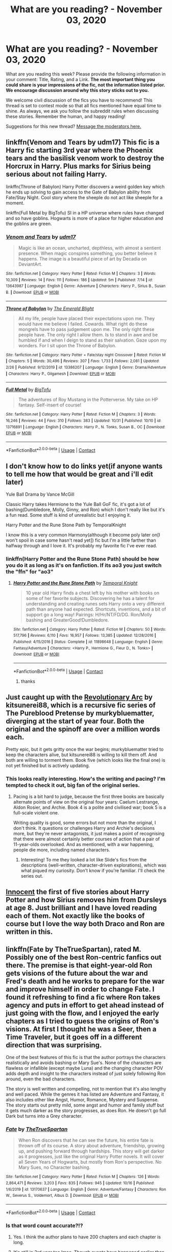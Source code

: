 #+TITLE: What are you reading? - November 03, 2020

* What are you reading? - November 03, 2020
:PROPERTIES:
:Author: AutoModerator
:Score: 26
:DateUnix: 1604405097.0
:DateShort: 2020-Nov-03
:FlairText: Weekly Discussion
:END:
What are you reading this week? Please provide the following information in your comment: Title, Rating, and a Link. *The most important thing you could share is your impressions of the fic, not the information listed prior. We encourage discussion around why this story sticks out to you.*

We welcome civil discussion of the fics you have to recommend! This thread is set to contest mode so that all fics mentioned have equal time to shine. As always, we ask you follow the subreddit rules when discussing these stories. Remember the human, and happy reading!

Suggestions for this new thread? [[https://www.reddit.com/message/compose?to=%2Fr%2FHPfanfiction&subject=Weekly+Thread][Message the moderators here.]]


** linkffn(Venom and Tears by udm17) This fic is a Harry fic starting 3rd year where the Phoenix tears and the basilisk venom work to destroy the Horcrux in Harry. Plus marks for Sirius being serious about not failing Harry.

linkffn(Throne of Babylon) Harry Potter discovers a weird golden key which he ends up solving to gain access to the Gate of Babylon ability from Fate/Stay Night. Cool story where the sheeple do not act like sheeple for a moment.

linkffn(Full Metal by BigTofu) SI in a HP universe where rules have changed and so have goblins. Hogwarts is more of a place for higher education and the goblins are green.
:PROPERTIES:
:Author: FunSolution
:Score: 1
:DateUnix: 1604418885.0
:DateShort: 2020-Nov-03
:END:

*** [[https://www.fanfiction.net/s/13643987/1/][*/Venom and Tears/*]] by [[https://www.fanfiction.net/u/13147736/udm17][/udm17/]]

#+begin_quote
  Magic is like an ocean, uncharted, depthless, with almost a sentient presence. When magic conspires something, you better believe it happens. The image is a beautiful piece of art by Decadia on DeviantArt.
#+end_quote

^{/Site/:} ^{fanfiction.net} ^{*|*} ^{/Category/:} ^{Harry} ^{Potter} ^{*|*} ^{/Rated/:} ^{Fiction} ^{M} ^{*|*} ^{/Chapters/:} ^{3} ^{*|*} ^{/Words/:} ^{10,309} ^{*|*} ^{/Reviews/:} ^{14} ^{*|*} ^{/Favs/:} ^{111} ^{*|*} ^{/Follows/:} ^{186} ^{*|*} ^{/Updated/:} ^{5m} ^{*|*} ^{/Published/:} ^{7/14} ^{*|*} ^{/id/:} ^{13643987} ^{*|*} ^{/Language/:} ^{English} ^{*|*} ^{/Genre/:} ^{Adventure} ^{*|*} ^{/Characters/:} ^{Harry} ^{P.,} ^{Sirius} ^{B.,} ^{Susan} ^{B.} ^{*|*} ^{/Download/:} ^{[[http://www.ff2ebook.com/old/ffn-bot/index.php?id=13643987&source=ff&filetype=epub][EPUB]]} ^{or} ^{[[http://www.ff2ebook.com/old/ffn-bot/index.php?id=13643987&source=ff&filetype=mobi][MOBI]]}

--------------

[[https://www.fanfiction.net/s/13386207/1/][*/Throne of Babylon/*]] by [[https://www.fanfiction.net/u/806742/The-Emerald-Blight][/The Emerald Blight/]]

#+begin_quote
  All my life, people have placed their expectations upon me. They would have me believe I failed. Cowards. What right do these mongrels have to pass judgement upon me. The only right these people have. The only right I allow them. Is to stand in awe and be humbled if and when I deign to stand as their salvation. Gaze upon my wonders. For I sit upon the Throne of Babylon.
#+end_quote

^{/Site/:} ^{fanfiction.net} ^{*|*} ^{/Category/:} ^{Harry} ^{Potter} ^{+} ^{Fate/stay} ^{night} ^{Crossover} ^{*|*} ^{/Rated/:} ^{Fiction} ^{M} ^{*|*} ^{/Chapters/:} ^{5} ^{*|*} ^{/Words/:} ^{30,496} ^{*|*} ^{/Reviews/:} ^{307} ^{*|*} ^{/Favs/:} ^{1,733} ^{*|*} ^{/Follows/:} ^{2,081} ^{*|*} ^{/Updated/:} ^{2/26} ^{*|*} ^{/Published/:} ^{9/12/2019} ^{*|*} ^{/id/:} ^{13386207} ^{*|*} ^{/Language/:} ^{English} ^{*|*} ^{/Genre/:} ^{Drama/Adventure} ^{*|*} ^{/Characters/:} ^{Harry} ^{P.,} ^{Gilgamesh} ^{*|*} ^{/Download/:} ^{[[http://www.ff2ebook.com/old/ffn-bot/index.php?id=13386207&source=ff&filetype=epub][EPUB]]} ^{or} ^{[[http://www.ff2ebook.com/old/ffn-bot/index.php?id=13386207&source=ff&filetype=mobi][MOBI]]}

--------------

[[https://www.fanfiction.net/s/13716891/1/][*/Full Metal/*]] by [[https://www.fanfiction.net/u/10468806/BigTofu][/BigTofu/]]

#+begin_quote
  The adventures of Roy Mustang in the Potterverse. My take on HP fantasy. Self-insert of course!
#+end_quote

^{/Site/:} ^{fanfiction.net} ^{*|*} ^{/Category/:} ^{Harry} ^{Potter} ^{*|*} ^{/Rated/:} ^{Fiction} ^{M} ^{*|*} ^{/Chapters/:} ^{3} ^{*|*} ^{/Words/:} ^{16,246} ^{*|*} ^{/Reviews/:} ^{44} ^{*|*} ^{/Favs/:} ^{310} ^{*|*} ^{/Follows/:} ^{383} ^{*|*} ^{/Updated/:} ^{10/31} ^{*|*} ^{/Published/:} ^{10/10} ^{*|*} ^{/id/:} ^{13716891} ^{*|*} ^{/Language/:} ^{English} ^{*|*} ^{/Characters/:} ^{Harry} ^{P.,} ^{N.} ^{Tonks,} ^{Susan} ^{B.,} ^{OC} ^{*|*} ^{/Download/:} ^{[[http://www.ff2ebook.com/old/ffn-bot/index.php?id=13716891&source=ff&filetype=epub][EPUB]]} ^{or} ^{[[http://www.ff2ebook.com/old/ffn-bot/index.php?id=13716891&source=ff&filetype=mobi][MOBI]]}

--------------

*FanfictionBot*^{2.0.0-beta} | [[https://github.com/FanfictionBot/reddit-ffn-bot/wiki/Usage][Usage]] | [[https://www.reddit.com/message/compose?to=tusing][Contact]]
:PROPERTIES:
:Author: FanfictionBot
:Score: 1
:DateUnix: 1604423094.0
:DateShort: 2020-Nov-03
:END:


** I don't know how to do links yet(if anyone wants to tell me how that would be great and i'll edit later)

Yule Ball Drama by Vance McGill

Classic Harry takes Hermione to the Yule Ball GoF fic, it's got a lot of bashing(Dumbledore, Molly, Ginny, and Ron) which I don't really like but it's a fun read. Some stuff is kind of unrealistic but I enjoying it.

Harry Potter and the Rune Stone Path by TemporalKnight

I know this is a very common Harmony(although it become poly later on[I won't spoil in case some hasn't read yet]) fic but I'm a little farther than halfway through and I love it. It's probably my favorite fic I've ever read.
:PROPERTIES:
:Author: Hadsta
:Score: 1
:DateUnix: 1604441268.0
:DateShort: 2020-Nov-04
:END:

*** linkffn(Harry Potter and the Rune Stone Path) should be how you do it as long as it's on fanfiction. If its ao3 you just switch the "ffn" for "ao3"
:PROPERTIES:
:Author: Tunistalli
:Score: 1
:DateUnix: 1604469118.0
:DateShort: 2020-Nov-04
:END:

**** [[https://www.fanfiction.net/s/11898648/1/][*/Harry Potter and the Rune Stone Path/*]] by [[https://www.fanfiction.net/u/1057022/Temporal-Knight][/Temporal Knight/]]

#+begin_quote
  10 year old Harry finds a chest left by his mother with books on some of her favorite subjects. Discovering he has a talent for understanding and creating runes sets Harry onto a very different path than anyone had expected. Shortcuts, inventions, and a bit of support go a long way! Pairings: H/Hr/NT/FD/DG. Ron/Molly bashing and GreaterGood!Dumbledore.
#+end_quote

^{/Site/:} ^{fanfiction.net} ^{*|*} ^{/Category/:} ^{Harry} ^{Potter} ^{*|*} ^{/Rated/:} ^{Fiction} ^{M} ^{*|*} ^{/Chapters/:} ^{50} ^{*|*} ^{/Words/:} ^{517,796} ^{*|*} ^{/Reviews/:} ^{6,110} ^{*|*} ^{/Favs/:} ^{16,957} ^{*|*} ^{/Follows/:} ^{13,385} ^{*|*} ^{/Updated/:} ^{12/28/2016} ^{*|*} ^{/Published/:} ^{4/15/2016} ^{*|*} ^{/Status/:} ^{Complete} ^{*|*} ^{/id/:} ^{11898648} ^{*|*} ^{/Language/:} ^{English} ^{*|*} ^{/Genre/:} ^{Fantasy/Adventure} ^{*|*} ^{/Characters/:} ^{<Harry} ^{P.,} ^{Hermione} ^{G.,} ^{Fleur} ^{D.,} ^{N.} ^{Tonks>} ^{*|*} ^{/Download/:} ^{[[http://www.ff2ebook.com/old/ffn-bot/index.php?id=11898648&source=ff&filetype=epub][EPUB]]} ^{or} ^{[[http://www.ff2ebook.com/old/ffn-bot/index.php?id=11898648&source=ff&filetype=mobi][MOBI]]}

--------------

*FanfictionBot*^{2.0.0-beta} | [[https://github.com/FanfictionBot/reddit-ffn-bot/wiki/Usage][Usage]] | [[https://www.reddit.com/message/compose?to=tusing][Contact]]
:PROPERTIES:
:Author: FanfictionBot
:Score: 1
:DateUnix: 1604469136.0
:DateShort: 2020-Nov-04
:END:

***** thanks
:PROPERTIES:
:Author: Hadsta
:Score: 1
:DateUnix: 1604607634.0
:DateShort: 2020-Nov-05
:END:


** Just caught up with the [[https://archiveofourown.org/series/1722145][Revolutionary Arc]] by kitsunerei88, which is a recursive fic series of The Pureblood Pretense by murkybluematter, diverging at the start of year four. Both the original and the spinoff are over a million words each.

Pretty epic, but it gets gritty once the war begins; murkybluematter tried to keep the characters alive, but kitsunerei88 is willing to kill them off. And both are willing to torment them. Book five (which looks like the final one) is not yet finished but is actively updating.
:PROPERTIES:
:Author: thrawnca
:Score: 1
:DateUnix: 1604522328.0
:DateShort: 2020-Nov-05
:END:

*** This looks really interesting. How's the writing and pacing? I'm tempted to check it out, big fan of the original series.
:PROPERTIES:
:Author: francoisschubert
:Score: 1
:DateUnix: 1604556832.0
:DateShort: 2020-Nov-05
:END:

**** Pacing is a bit hard to judge, because the first three books are basically alternate points of view on the original four years: Caelum Lestrange, Aldon Rosier, and Archie. Book 4 is a polite and civilised war; book 5 is a full-scale violent one.

Writing quality is good, some errors but not more than the original, I don't think. It questions or challenges Harry and Archie's decisions more, but they're never antagonists, it just makes a point of recognising that there were almost certainly better courses of action that a pair of 11-year-olds overlooked. And as mentioned, with a war happening, people die more, including named characters.
:PROPERTIES:
:Author: thrawnca
:Score: 1
:DateUnix: 1604557463.0
:DateShort: 2020-Nov-05
:END:

***** Interesting! To me they looked a lot like Slide's fics from the descriptions (well-written, character-driven explorations), which was what piqued my curiosity. Don't know if you're familiar. I'll check the series out.
:PROPERTIES:
:Author: francoisschubert
:Score: 1
:DateUnix: 1604559265.0
:DateShort: 2020-Nov-05
:END:


** [[https://www.fanfiction.net/s/9469064/1/Innocent][Innocent]] the first of five stories about Harry Potter and how Sirius removes him from Dursleys at age 8. Just brilliant and I have loved reading each of them. Not exactly like the books of course but I love the way both Draco and Ron are written in this.
:PROPERTIES:
:Author: Tennyson_Poet
:Score: 1
:DateUnix: 1604540116.0
:DateShort: 2020-Nov-05
:END:


** linkffn(Fate by TheTrueSpartan), rated M. Possibly one of the best Ron-centric fanfics out there. The premise is that eight-year-old Ron gets visions of the future about the war and Fred's death and he works to prepare for the war and improve himself in order to change Fate. I found it refreshing to find a fic where Ron takes agency and puts in effort to get ahead instead of just going with the flow, and I enjoyed the early chapters as I tried to guess the origins of Ron's visions. At first I thought he was a Seer, then a Time Traveler, but it goes off in a different direction that was surprising.

One of the best features of this fic is that the author portrays the characters realistically and avoids bashing or Mary Sue's. None of the characters are flawless or infallible (except maybe Luna) and the changing character POV adds depth and insight to the characters instead of just solely following Ron around, even the bad characters.

The story is well written and compelling, not to mention that it's also lengthy and well paced. While the genres it has listed are Adventure and Fantasy, it also includes other like Angst, Humor, Romance, Mystery and Suspense. The story starts out pretty mild, some angst and humor and family stuff but it gets much darker as the story progresses, as does Ron. He doesn't go full Dark but turns into a Grey character.
:PROPERTIES:
:Author: Sweet_Xocoatl
:Score: 1
:DateUnix: 1604515819.0
:DateShort: 2020-Nov-04
:END:

*** [[https://www.fanfiction.net/s/13170637/1/][*/Fate/*]] by [[https://www.fanfiction.net/u/11323222/TheTrueSpartan][/TheTrueSpartan/]]

#+begin_quote
  When Ron discovers that he can see the future, his entire fate is thrown off of its course. A story about adventure, friendship, growing up, and pushing forward through hardships. This story will get darker as it progresses, just like the original Harry Potter novels. It will cover all Seven Years of Hogwarts, but mostly from Ron's perspective. No Mary Sues, no Character bashing.
#+end_quote

^{/Site/:} ^{fanfiction.net} ^{*|*} ^{/Category/:} ^{Harry} ^{Potter} ^{*|*} ^{/Rated/:} ^{Fiction} ^{M} ^{*|*} ^{/Chapters/:} ^{126} ^{*|*} ^{/Words/:} ^{2,864,471} ^{*|*} ^{/Reviews/:} ^{3,203} ^{*|*} ^{/Favs/:} ^{835} ^{*|*} ^{/Follows/:} ^{945} ^{*|*} ^{/Updated/:} ^{10/16} ^{*|*} ^{/Published/:} ^{1/6/2019} ^{*|*} ^{/id/:} ^{13170637} ^{*|*} ^{/Language/:} ^{English} ^{*|*} ^{/Genre/:} ^{Adventure/Fantasy} ^{*|*} ^{/Characters/:} ^{Ron} ^{W.,} ^{Severus} ^{S.,} ^{Voldemort,} ^{Albus} ^{D.} ^{*|*} ^{/Download/:} ^{[[http://www.ff2ebook.com/old/ffn-bot/index.php?id=13170637&source=ff&filetype=epub][EPUB]]} ^{or} ^{[[http://www.ff2ebook.com/old/ffn-bot/index.php?id=13170637&source=ff&filetype=mobi][MOBI]]}

--------------

*FanfictionBot*^{2.0.0-beta} | [[https://github.com/FanfictionBot/reddit-ffn-bot/wiki/Usage][Usage]] | [[https://www.reddit.com/message/compose?to=tusing][Contact]]
:PROPERTIES:
:Author: FanfictionBot
:Score: 1
:DateUnix: 1604515849.0
:DateShort: 2020-Nov-04
:END:


*** Is that word count accurate?!?
:PROPERTIES:
:Author: MaxBoom93Official
:Score: 1
:DateUnix: 1604542461.0
:DateShort: 2020-Nov-05
:END:

**** Yes. I think the author plans to have 200 chapters and each chapter is long.
:PROPERTIES:
:Author: Sweet_Xocoatl
:Score: 1
:DateUnix: 1604542590.0
:DateShort: 2020-Nov-05
:END:


**** It's still in 3rd year too lmao. Though events have happened earlier than in canon.
:PROPERTIES:
:Author: Newtonianethicist
:Score: 1
:DateUnix: 1604839729.0
:DateShort: 2020-Nov-08
:END:


** Just got finished reading Season of Warmth by Snapegirlkmf, [[https://www.fanfiction.net/s/6535829/1/Season-of-Warmth]]. Very nice. Snape n Harry become friends. Very well written, the plot develops at a good pace, lots of good, realistic emotional nuance. Positive and heartwarming story (my /fav/ kind of story). If you like the author corvusdraconis you'll like this one. 4.5 out of 5 stars. I look forward to reading more stories by this author.

Only downside is some excessively long expositions of the character's inner mental and emotional state, but that's a common problem in a lot of otherwise good fan fiction. I often just skim/skip these sections. Seems that many fanfic writers can't resist the urge to explain character's inner states in endless mind-numbing detail; page after page after page. I have to create a meme and hashtag about this.
:PROPERTIES:
:Author: ch3nr3z1g
:Score: 1
:DateUnix: 1604807084.0
:DateShort: 2020-Nov-08
:END:


** Rereading the Honor series by Stephen Ratliff. What if Cedric's death was acknowledged by more than Dumbledore at the leaving feast--and the fallout thereof.

- "Honor a Hufflepuff" linkffn(7640636)

- "Honor to Serve" linkffn(8089778)

- "Neville Reads the Prophet" linkffn(7658499)

Edit: formatting
:PROPERTIES:
:Author: amethyst_lover
:Score: 1
:DateUnix: 1604886299.0
:DateShort: 2020-Nov-09
:END:


** 1. “The Ilvermorny Champion by Vance McGill” linkffn(12048619) ... I have tried to read this story couple of years ago, and I had very different impressions from the part I read then now. Originally, I was intrigued by the idea of true character development of Hermione from ostracised, bullied, and truly socially awkward ugly duckling to the beautiful swan and girlfriend to the Boy Who Lived. Except, I switched off the book, when I hit requirement for Harry to be multiply married with multiple wives. Recently somebody mentioned this story again, and so I have decided to clench my teeth and try to get through my first harem story. And yes, my prejudices were right, harem (or polygamy) is really 100% sign of the story I don't want to read. No, it is not porn, yes, it is rated M for a reason, but nothing which wouldn't coming out of the story. Yes, there is (in my opinion) too much romantic lesbian relationship between two twelve years old girls (no, nothing physical). However, it was just another proof that authors who go for the glittery shenanigans like harem, betrothal contracts, usually use them as a substitute for the real story. The key event around which whole plot line happens when suddenly one of the main heroines of the story suddenly behaves like an idiot just because author didn't find an organic way how to force story to be like he wanted it, so he beaten it down into submission. Moreover (and that's my general problem with Lord/Heiress type of stories), that life is so distant and alien to me, that I have no emotional contact and interest in it. Sorry, time wasted.

2. “[[https://www.portkey-archive.org/story/7700][Hermione Granger and The Goblet of Fire by Coulsdon Eagle]]” (Summary: “What if it had been Hermione's name that the Goblet of Fire spat out? A complex spell cast one summer with the most innocent of intentions results in the Brightest Witch of her Age being entered into the Triwizard Tournament. How can she get out of this?”, last update: 2012-10-31) Classical Harmony story about budding relationship of Harry and Hermione during the Triwizard Tournament, but with a twist that the involuntary fourth Champion is Hermione, not Harry. Contrary to many other Harmony stories this is really well written: there is character development, characters are not just materialized wishful thinking of the author, Hermione is really not a Wonder Woman, they really struggle to decide for each other (actually, I am not sure whether they have a real full mouth-to-mouth kiss in whole story). Also, the relationship between Hermione and her parents is a way more complicated than the 100% approval usual in other Harmony stories. Also, the bad person are really bad, and they try to hurt Hermione all the time. The whole thing was a way more realistic than usual. If you are into GoF stories (and I am kind of fed up with them), then this is certainly the one to read.

3. “A Pinch of Salt, A Dash of Magic by kgfinkel” linkffn(13715486) This is just pure delight. Harry grows up with good!Dursleys and he loves to cook and does it well. Pre-Hogwarts story with a lot of recipes included (kind of similar in this with “proof by novensides” linkao3(15687453)). Sweet, super-sweet, but good desert.
:PROPERTIES:
:Author: ceplma
:Score: 1
:DateUnix: 1604411124.0
:DateShort: 2020-Nov-03
:END:

*** [[https://archiveofourown.org/works/15687453][*/proof/*]] by [[https://www.archiveofourown.org/users/orphan_account/pseuds/orphan_account][/orphan_account/]]

#+begin_quote
  "Proofing, also sometimes called final fermentation, is the specific term for allowing dough to rise after it has been shaped and before it is baked."Less than a year has passed since the final battle, and the Ministry is already up to its old tricks. Harry would very much like them to stop ignoring due process, tossing people in Azkaban, controlling the press, and menacing the populace with dementors.He would also like, if at all possible, to bake a passable loaf of bread.
#+end_quote

^{/Site/:} ^{Archive} ^{of} ^{Our} ^{Own} ^{*|*} ^{/Fandom/:} ^{Harry} ^{Potter} ^{-} ^{J.} ^{K.} ^{Rowling} ^{*|*} ^{/Published/:} ^{2018-08-15} ^{*|*} ^{/Completed/:} ^{2018-08-31} ^{*|*} ^{/Words/:} ^{28664} ^{*|*} ^{/Chapters/:} ^{5/5} ^{*|*} ^{/Comments/:} ^{146} ^{*|*} ^{/Kudos/:} ^{884} ^{*|*} ^{/Bookmarks/:} ^{435} ^{*|*} ^{/Hits/:} ^{9092} ^{*|*} ^{/ID/:} ^{15687453} ^{*|*} ^{/Download/:} ^{[[https://archiveofourown.org/downloads/15687453/proof.epub?updated_at=1595197544][EPUB]]} ^{or} ^{[[https://archiveofourown.org/downloads/15687453/proof.mobi?updated_at=1595197544][MOBI]]}

--------------

[[https://www.fanfiction.net/s/12048619/1/][*/The Ilvermorny Champion/*]] by [[https://www.fanfiction.net/u/670787/Vance-McGill][/Vance McGill/]]

#+begin_quote
  Instead of Durmstrang Academy, Ilvermorny School of Witchcraft and Wizardry was invited to take part in the 1994 Triwizard Tournament. When Ilvermorny arrives at Hogwarts, Albus Dumbledore is shocked to see the long-thought-dead Harry and Lily Potter appear, as well as the missing Sirius Black and Remus Lupin. Harry/Hermione/Daphne; Gabrielle/OFC; Alternate Universe. TEMP. HIATUS
#+end_quote

^{/Site/:} ^{fanfiction.net} ^{*|*} ^{/Category/:} ^{Harry} ^{Potter} ^{*|*} ^{/Rated/:} ^{Fiction} ^{M} ^{*|*} ^{/Chapters/:} ^{62} ^{*|*} ^{/Words/:} ^{380,672} ^{*|*} ^{/Reviews/:} ^{3,091} ^{*|*} ^{/Favs/:} ^{4,867} ^{*|*} ^{/Follows/:} ^{5,846} ^{*|*} ^{/Updated/:} ^{4/5/2017} ^{*|*} ^{/Published/:} ^{7/13/2016} ^{*|*} ^{/id/:} ^{12048619} ^{*|*} ^{/Language/:} ^{English} ^{*|*} ^{/Genre/:} ^{Romance/Adventure} ^{*|*} ^{/Characters/:} ^{<Harry} ^{P.,} ^{Hermione} ^{G.,} ^{Daphne} ^{G.>} ^{Lily} ^{Evans} ^{P.} ^{*|*} ^{/Download/:} ^{[[http://www.ff2ebook.com/old/ffn-bot/index.php?id=12048619&source=ff&filetype=epub][EPUB]]} ^{or} ^{[[http://www.ff2ebook.com/old/ffn-bot/index.php?id=12048619&source=ff&filetype=mobi][MOBI]]}

--------------

[[https://www.fanfiction.net/s/13715486/1/][*/A Pinch of Salt, A Dash of Magic/*]] by [[https://www.fanfiction.net/u/7217713/kgfinkel][/kgfinkel/]]

#+begin_quote
  'Food has a magical quality of its own' so Harry thought. So what might happen when he finds out that magic is real and that hearts and minds can be adjusted by serving the perfect dish? AD/RW/DM bashing, Good Dursleys, recipes are real!
#+end_quote

^{/Site/:} ^{fanfiction.net} ^{*|*} ^{/Category/:} ^{Harry} ^{Potter} ^{*|*} ^{/Rated/:} ^{Fiction} ^{T} ^{*|*} ^{/Chapters/:} ^{9} ^{*|*} ^{/Words/:} ^{60,868} ^{*|*} ^{/Reviews/:} ^{257} ^{*|*} ^{/Favs/:} ^{404} ^{*|*} ^{/Follows/:} ^{679} ^{*|*} ^{/Updated/:} ^{11/1} ^{*|*} ^{/Published/:} ^{10/8} ^{*|*} ^{/id/:} ^{13715486} ^{*|*} ^{/Language/:} ^{English} ^{*|*} ^{/Genre/:} ^{Adventure/Friendship} ^{*|*} ^{/Characters/:} ^{<Harry} ^{P.,} ^{Hermione} ^{G.>} ^{Neville} ^{L.,} ^{Petunia} ^{D.} ^{*|*} ^{/Download/:} ^{[[http://www.ff2ebook.com/old/ffn-bot/index.php?id=13715486&source=ff&filetype=epub][EPUB]]} ^{or} ^{[[http://www.ff2ebook.com/old/ffn-bot/index.php?id=13715486&source=ff&filetype=mobi][MOBI]]}

--------------

*FanfictionBot*^{2.0.0-beta} | [[https://github.com/FanfictionBot/reddit-ffn-bot/wiki/Usage][Usage]] | [[https://www.reddit.com/message/compose?to=tusing][Contact]]
:PROPERTIES:
:Author: FanfictionBot
:Score: 1
:DateUnix: 1604411145.0
:DateShort: 2020-Nov-03
:END:


** Benefits of old laws linkffn(Benefits of old laws ulktante)

I've read part of this fic before but i never finished it, so this time I'm determined to do so. It's quite different from most other Voldemort goes political stories. I think the best part is Harry's struggles to accept his new guardian/parent and Marvolo's struggles to get reacquainted with emotions. They aren't immediately okay with their new situation and are slowly working through it, it is something not done well in a lot of other stories.
:PROPERTIES:
:Author: Leafyeyes417
:Score: 1
:DateUnix: 1604412259.0
:DateShort: 2020-Nov-03
:END:

*** [[https://www.fanfiction.net/s/11540013/1/][*/Benefits of old laws/*]] by [[https://www.fanfiction.net/u/6680908/ulktante][/ulktante/]]

#+begin_quote
  Parts of souls do not go on alone. When Voldemort returns to a body he is much more sane than before and realizes that he cannot go on as he started. Finding some old laws he sets out to reach his goals in another way. Harry will find his world turned upside down once more and we will see how people react when the evil is not acting how they think it should.
#+end_quote

^{/Site/:} ^{fanfiction.net} ^{*|*} ^{/Category/:} ^{Harry} ^{Potter} ^{*|*} ^{/Rated/:} ^{Fiction} ^{T} ^{*|*} ^{/Chapters/:} ^{109} ^{*|*} ^{/Words/:} ^{878,803} ^{*|*} ^{/Reviews/:} ^{6,332} ^{*|*} ^{/Favs/:} ^{6,009} ^{*|*} ^{/Follows/:} ^{6,195} ^{*|*} ^{/Updated/:} ^{10/3/2019} ^{*|*} ^{/Published/:} ^{10/3/2015} ^{*|*} ^{/Status/:} ^{Complete} ^{*|*} ^{/id/:} ^{11540013} ^{*|*} ^{/Language/:} ^{English} ^{*|*} ^{/Genre/:} ^{Family} ^{*|*} ^{/Characters/:} ^{Harry} ^{P.,} ^{Severus} ^{S.,} ^{Voldemort} ^{*|*} ^{/Download/:} ^{[[http://www.ff2ebook.com/old/ffn-bot/index.php?id=11540013&source=ff&filetype=epub][EPUB]]} ^{or} ^{[[http://www.ff2ebook.com/old/ffn-bot/index.php?id=11540013&source=ff&filetype=mobi][MOBI]]}

--------------

*FanfictionBot*^{2.0.0-beta} | [[https://github.com/FanfictionBot/reddit-ffn-bot/wiki/Usage][Usage]] | [[https://www.reddit.com/message/compose?to=tusing][Contact]]
:PROPERTIES:
:Author: FanfictionBot
:Score: 1
:DateUnix: 1604412286.0
:DateShort: 2020-Nov-03
:END:


*** Are there any pairings in this?
:PROPERTIES:
:Author: sk4t4s
:Score: 1
:DateUnix: 1604424530.0
:DateShort: 2020-Nov-03
:END:

**** Snape/OC. Otherwise minimal, as I recall.
:PROPERTIES:
:Author: manatee-vs-walrus
:Score: 1
:DateUnix: 1604429900.0
:DateShort: 2020-Nov-03
:END:


**** I'm at chapter 46 and like manatee says, only Snape/OC. It's not explicit content either, just some handholding and a few kisses so far (like a goodbye kiss or whatever).
:PROPERTIES:
:Author: Leafyeyes417
:Score: 1
:DateUnix: 1604440471.0
:DateShort: 2020-Nov-04
:END:


** I am completely enthralled by [[https://www.fanfiction.net/s/13653786/1/Serpentine-Advice][Serpentine Advice]] linkffn(13653786). The story has a little bit for everyone: romance (non-harem HP/DG/HG love triangle), political intrigue, grey!Harry, founders, economics, ethics/morality, etc.

It starts near the end of 3rd year when Harry discovers a portrait of Salazar Slytherin in the Chamber of Secrets, which begins a mentor/mentee relationship between the two. The story is a work in progress and 4th year is on the very of beginning. The author updates frequently.
:PROPERTIES:
:Author: A2groundhog
:Score: 1
:DateUnix: 1604420206.0
:DateShort: 2020-Nov-03
:END:

*** By love triangle do you mean Harry likes both but hasn't decided which to be with or that they have all agreed to try together?
:PROPERTIES:
:Author: Leafyeyes417
:Score: 1
:DateUnix: 1604440858.0
:DateShort: 2020-Nov-04
:END:

**** as of the current chapter they are certainly competing for his attention
:PROPERTIES:
:Author: IamDelilahh
:Score: 1
:DateUnix: 1604498186.0
:DateShort: 2020-Nov-04
:END:

***** They are knowingly competing against each other AND Harry is just now realizing that he likes both
:PROPERTIES:
:Author: A2groundhog
:Score: 1
:DateUnix: 1604505110.0
:DateShort: 2020-Nov-04
:END:


*** [[https://www.fanfiction.net/s/13653786/1/][*/Serpentine Advice/*]] by [[https://www.fanfiction.net/u/13827438/ubiquitouslyverbose][/ubiquitouslyverbose/]]

#+begin_quote
  Following the events of Third Year, Harry Potter explores the Chamber of Secrets and finds a portrait of Salazar Slytherin. Following Slytherin's advice, Harry will attempt to break out of the games set upon him and finally be free. But how? And is freedom even possible for the Boy-Who-Lived?
#+end_quote

^{/Site/:} ^{fanfiction.net} ^{*|*} ^{/Category/:} ^{Harry} ^{Potter} ^{*|*} ^{/Rated/:} ^{Fiction} ^{T} ^{*|*} ^{/Chapters/:} ^{18} ^{*|*} ^{/Words/:} ^{119,772} ^{*|*} ^{/Reviews/:} ^{285} ^{*|*} ^{/Favs/:} ^{970} ^{*|*} ^{/Follows/:} ^{1,554} ^{*|*} ^{/Updated/:} ^{57m} ^{*|*} ^{/Published/:} ^{7/25} ^{*|*} ^{/id/:} ^{13653786} ^{*|*} ^{/Language/:} ^{English} ^{*|*} ^{/Characters/:} ^{Harry} ^{P.,} ^{Hermione} ^{G.,} ^{Salazar} ^{S.,} ^{Daphne} ^{G.} ^{*|*} ^{/Download/:} ^{[[http://www.ff2ebook.com/old/ffn-bot/index.php?id=13653786&source=ff&filetype=epub][EPUB]]} ^{or} ^{[[http://www.ff2ebook.com/old/ffn-bot/index.php?id=13653786&source=ff&filetype=mobi][MOBI]]}

--------------

*FanfictionBot*^{2.0.0-beta} | [[https://github.com/FanfictionBot/reddit-ffn-bot/wiki/Usage][Usage]] | [[https://www.reddit.com/message/compose?to=tusing][Contact]]
:PROPERTIES:
:Author: FanfictionBot
:Score: 1
:DateUnix: 1604420224.0
:DateShort: 2020-Nov-03
:END:


** It is literally impossible to name them all so here is some

Star Chronicle series linkffn(13247548; 13429565; 13518085; 13635172)

A Brand New Start linkffn(A Brand New Start by Fairywm)

(Too lazy to type out Title) linkffn(13308768)

I'm also reading a couple Naruto fics
:PROPERTIES:
:Author: Oh_Hi_There_Spider
:Score: 1
:DateUnix: 1604450377.0
:DateShort: 2020-Nov-04
:END:

*** [[https://www.fanfiction.net/s/13247548/1/][*/Lionheart/*]] by [[https://www.fanfiction.net/u/3852155/NileRivers94][/NileRivers94/]]

#+begin_quote
  Leo Castor Black of Number 4, Privet Drive was happy to say that he was the furthest thing from normal, thank you very much. Most likely because that would make him like the Dursleys, whom he despised. Fortunately, he was more like his cousin, Harry. When a couple of letters appear and tell them they're wizards... well, the boy couldn't be more pleased. Rest of Summary in Prologue.
#+end_quote

^{/Site/:} ^{fanfiction.net} ^{*|*} ^{/Category/:} ^{Harry} ^{Potter} ^{*|*} ^{/Rated/:} ^{Fiction} ^{T} ^{*|*} ^{/Chapters/:} ^{17} ^{*|*} ^{/Words/:} ^{59,950} ^{*|*} ^{/Reviews/:} ^{32} ^{*|*} ^{/Favs/:} ^{161} ^{*|*} ^{/Follows/:} ^{165} ^{*|*} ^{/Updated/:} ^{11/1/2019} ^{*|*} ^{/Published/:} ^{3/29/2019} ^{*|*} ^{/Status/:} ^{Complete} ^{*|*} ^{/id/:} ^{13247548} ^{*|*} ^{/Language/:} ^{English} ^{*|*} ^{/Genre/:} ^{Family} ^{*|*} ^{/Characters/:} ^{Harry} ^{P.,} ^{Draco} ^{M.,} ^{OC} ^{*|*} ^{/Download/:} ^{[[http://www.ff2ebook.com/old/ffn-bot/index.php?id=13247548&source=ff&filetype=epub][EPUB]]} ^{or} ^{[[http://www.ff2ebook.com/old/ffn-bot/index.php?id=13247548&source=ff&filetype=mobi][MOBI]]}

--------------

[[https://www.fanfiction.net/s/13429565/1/][*/Snakeskin/*]] by [[https://www.fanfiction.net/u/3852155/NileRivers94][/NileRivers94/]]

#+begin_quote
  Leo Black is back at Hogwarts for another year, more prepared than ever to face the onslaught of challenges that would soon come his way. As he navigates through dangers more deadly than he has ever faced before, Leo must come to terms with everything he did at the end of his first year, a feat that may prove impossible, even for him. Sequel to 'Lionheart'. Rest of Summary in Ch 1.
#+end_quote

^{/Site/:} ^{fanfiction.net} ^{*|*} ^{/Category/:} ^{Harry} ^{Potter} ^{*|*} ^{/Rated/:} ^{Fiction} ^{T} ^{*|*} ^{/Chapters/:} ^{17} ^{*|*} ^{/Words/:} ^{66,842} ^{*|*} ^{/Reviews/:} ^{31} ^{*|*} ^{/Favs/:} ^{85} ^{*|*} ^{/Follows/:} ^{78} ^{*|*} ^{/Updated/:} ^{3/1} ^{*|*} ^{/Published/:} ^{11/10/2019} ^{*|*} ^{/Status/:} ^{Complete} ^{*|*} ^{/id/:} ^{13429565} ^{*|*} ^{/Language/:} ^{English} ^{*|*} ^{/Genre/:} ^{Family} ^{*|*} ^{/Characters/:} ^{Harry} ^{P.,} ^{Draco} ^{M.,} ^{OC} ^{*|*} ^{/Download/:} ^{[[http://www.ff2ebook.com/old/ffn-bot/index.php?id=13429565&source=ff&filetype=epub][EPUB]]} ^{or} ^{[[http://www.ff2ebook.com/old/ffn-bot/index.php?id=13429565&source=ff&filetype=mobi][MOBI]]}

--------------

[[https://www.fanfiction.net/s/13518085/1/][*/Wolfbite/*]] by [[https://www.fanfiction.net/u/3852155/NileRivers94][/NileRivers94/]]

#+begin_quote
  Leo's back for his third year at Hogwarts with a plethora of secrets and a new mission: find Peter Pettigrew. This task proves more difficult than Leo originally anticipated as dementors swarm the grounds, looking hard for Leo's uncle, the infamous Sirius Black. Sequel to 'Snakeskin'.
#+end_quote

^{/Site/:} ^{fanfiction.net} ^{*|*} ^{/Category/:} ^{Harry} ^{Potter} ^{*|*} ^{/Rated/:} ^{Fiction} ^{T} ^{*|*} ^{/Chapters/:} ^{15} ^{*|*} ^{/Words/:} ^{63,325} ^{*|*} ^{/Reviews/:} ^{31} ^{*|*} ^{/Favs/:} ^{69} ^{*|*} ^{/Follows/:} ^{74} ^{*|*} ^{/Updated/:} ^{6/28} ^{*|*} ^{/Published/:} ^{3/8} ^{*|*} ^{/Status/:} ^{Complete} ^{*|*} ^{/id/:} ^{13518085} ^{*|*} ^{/Language/:} ^{English} ^{*|*} ^{/Genre/:} ^{Adventure/Family} ^{*|*} ^{/Characters/:} ^{Harry} ^{P.,} ^{Sirius} ^{B.,} ^{Draco} ^{M.,} ^{OC} ^{*|*} ^{/Download/:} ^{[[http://www.ff2ebook.com/old/ffn-bot/index.php?id=13518085&source=ff&filetype=epub][EPUB]]} ^{or} ^{[[http://www.ff2ebook.com/old/ffn-bot/index.php?id=13518085&source=ff&filetype=mobi][MOBI]]}

--------------

[[https://www.fanfiction.net/s/13635172/1/][*/Badgersoul/*]] by [[https://www.fanfiction.net/u/3852155/NileRivers94][/NileRivers94/]]

#+begin_quote
  Leo returns to Hogwarts for his most dangerous year yet - and he couldn't be more excited. With fire-breathing dragons, a maze full of monsters, and a Tournament for glory, the year proves to be far more than he bargained for. Fourth in the Star Chronicles. Sequel to Wolfbite.
#+end_quote

^{/Site/:} ^{fanfiction.net} ^{*|*} ^{/Category/:} ^{Harry} ^{Potter} ^{*|*} ^{/Rated/:} ^{Fiction} ^{T} ^{*|*} ^{/Chapters/:} ^{14} ^{*|*} ^{/Words/:} ^{73,336} ^{*|*} ^{/Reviews/:} ^{31} ^{*|*} ^{/Favs/:} ^{45} ^{*|*} ^{/Follows/:} ^{72} ^{*|*} ^{/Updated/:} ^{10/4} ^{*|*} ^{/Published/:} ^{7/5} ^{*|*} ^{/id/:} ^{13635172} ^{*|*} ^{/Language/:} ^{English} ^{*|*} ^{/Genre/:} ^{Adventure/Family} ^{*|*} ^{/Characters/:} ^{Harry} ^{P.,} ^{Sirius} ^{B.,} ^{Draco} ^{M.,} ^{OC} ^{*|*} ^{/Download/:} ^{[[http://www.ff2ebook.com/old/ffn-bot/index.php?id=13635172&source=ff&filetype=epub][EPUB]]} ^{or} ^{[[http://www.ff2ebook.com/old/ffn-bot/index.php?id=13635172&source=ff&filetype=mobi][MOBI]]}

--------------

[[https://www.fanfiction.net/s/11434139/1/][*/A Brand New Start/*]] by [[https://www.fanfiction.net/u/972483/Fairywm][/Fairywm/]]

#+begin_quote
  Rita spouting lies, branded as a Dark wizard and goblins in a rage; Harry's had enough. So, he seeks to jump back in time to save himself from a life of misery and fickle loyalty, maybe a little revenge and mysteries along the way.Time Travel! A Harry raises himself fic. Non-epilogue compliant, non-slash.
#+end_quote

^{/Site/:} ^{fanfiction.net} ^{*|*} ^{/Category/:} ^{Harry} ^{Potter} ^{*|*} ^{/Rated/:} ^{Fiction} ^{T} ^{*|*} ^{/Chapters/:} ^{26} ^{*|*} ^{/Words/:} ^{152,491} ^{*|*} ^{/Reviews/:} ^{1,603} ^{*|*} ^{/Favs/:} ^{6,862} ^{*|*} ^{/Follows/:} ^{4,009} ^{*|*} ^{/Updated/:} ^{5/21} ^{*|*} ^{/Published/:} ^{8/8/2015} ^{*|*} ^{/Status/:} ^{Complete} ^{*|*} ^{/id/:} ^{11434139} ^{*|*} ^{/Language/:} ^{English} ^{*|*} ^{/Genre/:} ^{Family/Drama} ^{*|*} ^{/Characters/:} ^{<Harry} ^{P.,} ^{OC>} ^{Sirius} ^{B.,} ^{Remus} ^{L.} ^{*|*} ^{/Download/:} ^{[[http://www.ff2ebook.com/old/ffn-bot/index.php?id=11434139&source=ff&filetype=epub][EPUB]]} ^{or} ^{[[http://www.ff2ebook.com/old/ffn-bot/index.php?id=11434139&source=ff&filetype=mobi][MOBI]]}

--------------

[[https://www.fanfiction.net/s/13308768/1/][*/Harry Potter and the Magical Guardian/*]] by [[https://www.fanfiction.net/u/12345904/Sursr][/Sursr/]]

#+begin_quote
  What if Lily and Petunia had been able to reconcile while Lily was still early in school? If the two remained close until Lily was forced to go into hiding? What if Harry knew a lot about his mother, and wanted to be like her rather than his famous father? What impact would that have on a certain headmaster's plan to have a young Harry enter the magical world hoping for an escape?
#+end_quote

^{/Site/:} ^{fanfiction.net} ^{*|*} ^{/Category/:} ^{Harry} ^{Potter} ^{*|*} ^{/Rated/:} ^{Fiction} ^{M} ^{*|*} ^{/Chapters/:} ^{40} ^{*|*} ^{/Words/:} ^{277,075} ^{*|*} ^{/Reviews/:} ^{995} ^{*|*} ^{/Favs/:} ^{2,742} ^{*|*} ^{/Follows/:} ^{4,079} ^{*|*} ^{/Updated/:} ^{10/14} ^{*|*} ^{/Published/:} ^{6/10/2019} ^{*|*} ^{/id/:} ^{13308768} ^{*|*} ^{/Language/:} ^{English} ^{*|*} ^{/Genre/:} ^{Fantasy/Adventure} ^{*|*} ^{/Characters/:} ^{Harry} ^{P.,} ^{Hermione} ^{G.,} ^{Petunia} ^{D.,} ^{Dudley} ^{D.} ^{*|*} ^{/Download/:} ^{[[http://www.ff2ebook.com/old/ffn-bot/index.php?id=13308768&source=ff&filetype=epub][EPUB]]} ^{or} ^{[[http://www.ff2ebook.com/old/ffn-bot/index.php?id=13308768&source=ff&filetype=mobi][MOBI]]}

--------------

*FanfictionBot*^{2.0.0-beta} | [[https://github.com/FanfictionBot/reddit-ffn-bot/wiki/Usage][Usage]] | [[https://www.reddit.com/message/compose?to=tusing][Contact]]
:PROPERTIES:
:Author: FanfictionBot
:Score: 1
:DateUnix: 1604450404.0
:DateShort: 2020-Nov-04
:END:


** I just found "[[https://www.fanfiction.net/s/8662596/1/The-Song-of-the-Hat][The Song of the Hat]]", by Gothelittle Rose. It's a next-gen fic with OCs, which might seem like a big red warning sign, but the characterizations and writing quality are almost professional in quality. It stays almost completely true to canon, and the plot is intriguing and not cliched at all. I cannot recommend it enough!
:PROPERTIES:
:Author: Mythopoeist
:Score: 1
:DateUnix: 1604692014.0
:DateShort: 2020-Nov-06
:END:
